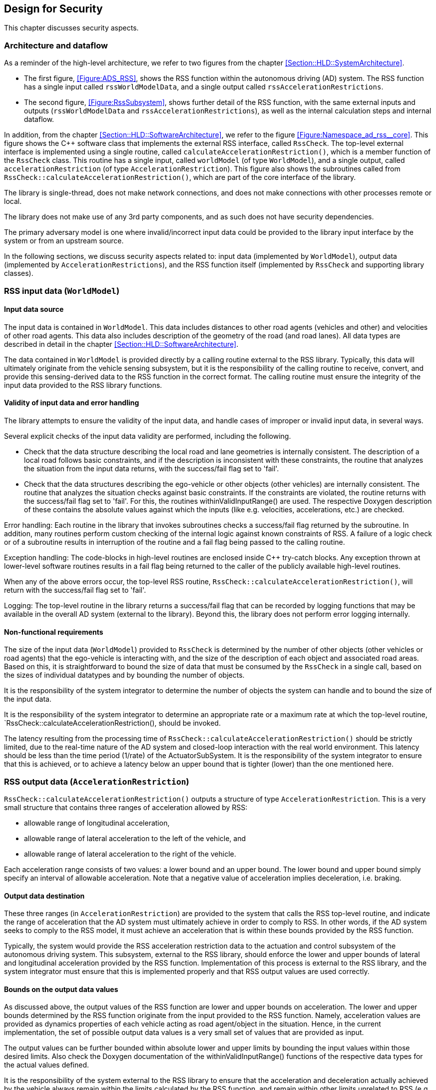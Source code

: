 [[Section::HLD::Security]]
## Design for Security

This chapter discusses security aspects.

### Architecture and dataflow

As a reminder of the high-level architecture, we refer to two figures from the chapter
<<Section::HLD::SystemArchitecture>>.

* The first figure, <<Figure:ADS_RSS>>,
shows the RSS function within the autonomous driving
(AD) system. The RSS function has a single input called
`rssWorldModelData`, and a single output called `rssAccelerationRestrictions`.
* The second figure, <<Figure:RssSubsystem>>,
shows further detail of the RSS function, with the same external inputs and outputs
(`rssWorldModelData` and `rssAccelerationRestrictions`), as well
as the internal calculation steps and internal dataflow.

In addition, from the chapter <<Section::HLD::SoftwareArchitecture>>,
we refer to the figure <<Figure:Namespace_ad_rss__core>>.
This figure shows the C++ software class that implements the external
RSS interface, called `RssCheck`.
The top-level external interface is implemented using a single routine,
called `calculateAccelerationRestriction()`, which is a member function of
the `RssCheck` class. This routine has a single input, called `worldModel` (of
type `WorldModel`), and a single output,
called `accelerationRestriction` (of type `AccelerationRestriction`).
This figure also shows the subroutines called from `RssCheck::calculateAccelerationRestriction()`, which are part of the core interface of the library.

The library is single-thread, does not make network connections, and does not make connections with other processes remote or local.

The library does not make use of any 3rd party components, and as such does not have security dependencies.

The primary adversary model is one where invalid/incorrect input data could be provided to the library input interface by the system or from an upstream source.

In the following sections, we discuss security aspects related to:
input data (implemented by `WorldModel`), output data (implemented
by `AccelerationRestrictions`), and the RSS function itself (implemented
by `RssCheck` and supporting library classes).


### RSS input data (`WorldModel`)


#### Input data source

The input data is contained in `WorldModel`. This data includes distances to
other road agents (vehicles and other) and velocities of other road agents. This
data also includes description of the geometry of the road (and road lanes). All
data types are described in detail in the chapter
<<Section::HLD::SoftwareArchitecture>>.

The data contained in `WorldModel` is provided directly by a
calling routine external to the RSS library. Typically, this data will
ultimately originate from the vehicle sensing subsystem, but it is the
responsibility of the calling routine to receive, convert, and provide
this sensing-derived data to the RSS function in the correct format.
The calling routine must ensure the integrity of the input data
provided to the RSS library functions.

#### Validity of input data and error handling

The library attempts to ensure the validity of the input data, and handle cases of improper or invalid input data, in several ways.

Several explicit checks of the input data validity are performed, including the following.

* Check that the data structure describing the local road and lane geometries is
  internally consistent. The description of a local road follows basic constraints,
  and if the description is inconsistent with these constraints, the routine
  that analyzes the situation from the input data returns, with the success/fail
  flag set to 'fail'.
* Check that the data structures describing the ego-vehicle or other objects (other
  vehicles) are internally consistent. The routine that analyzes the situation checks
  against basic constraints. If the constraints are violated, the routine returns
  with the success/fail flag set to 'fail'. For this, the routines withinValidInputRange()
  are used. The respective Doxygen description of these contains the absolute values against
  which the inputs (like e.g. velocities, accelerations, etc.) are checked.

Error handling: Each routine in the library that invokes subroutines checks a success/fail flag returned by the subroutine. In addition, many routines perform custom checking of the internal logic against known constraints of RSS. A failure of a logic check or of a subroutine results in interruption of the routine and a fail flag being passed to the calling routine.

Exception handling: The code-blocks in high-level routines are enclosed inside C++ try-catch blocks. Any exception thrown at lower-level software routines results in a fail flag being returned to the caller of the publicly available high-level routines.

When any of the above errors occur, the top-level RSS routine,
`RssCheck::calculateAccelerationRestriction()`, will return with the success/fail
flag set to 'fail'.

Logging: The top-level routine in the library returns a success/fail flag that can
be recorded by logging functions that may be available in the overall AD system
(external to the library). Beyond this, the library does not perform error logging internally.


#### Non-functional requirements

The size of the input data (`WorldModel`) provided to `RssCheck` is determined by the number of other objects (other vehicles or road agents) that the ego-vehicle is interacting with, and the size of the description of each object and associated road areas.  Based on this, it is straightforward to bound the size of data that must be consumed by the `RssCheck` in a single call, based on the sizes of individual datatypes and by bounding the number of objects.

It is the responsibility of the system integrator to determine the number of objects the system can handle and to bound the size of the input data.

It is the responsibility of the system integrator to determine an appropriate rate or a maximum rate at which the top-level routine,
`RssCheck::calculateAccelerationRestriction(), should be invoked.

The latency resulting from the processing time of
`RssCheck::calculateAccelerationRestriction()` should be strictly limited, due
to the real-time nature of the AD system and closed-loop interaction with the
real world environment. This latency should be less than the time period
(1/rate) of the ActuatorSubSystem. It is the responsibility of the system
integrator to ensure that this is achieved, or to achieve a latency below an
upper bound that is tighter (lower) than the one mentioned here.


### RSS output data (`AccelerationRestriction`)

`RssCheck::calculateAccelerationRestriction()` outputs a structure of type
`AccelerationRestriction`. This is a very small structure that contains three
ranges of acceleration allowed by RSS:

* allowable range of longitudinal acceleration,
* allowable range of lateral acceleration to the left of the vehicle, and
* allowable range of lateral acceleration to the right of the vehicle.

Each acceleration range consists of two values: a lower bound and an upper
bound. The lower bound and upper bound simply specify an interval of allowable
acceleration. Note that a negative value of acceleration implies deceleration,
i.e. braking.


#### Output data destination

These three ranges (in `AccelerationRestriction`) are provided to the system
that calls the RSS top-level routine, and indicate the range of acceleration
that the AD system must ultimately achieve in order to comply to RSS. In other
words, if the AD system seeks to comply to the RSS model, it must achieve
an acceleration that is within these bounds provided by the RSS function.

Typically, the system would provide the RSS acceleration restriction data to the
actuation and control subsystem of the autonomous driving system. This
subsystem, external to the RSS library, should enforce the lower and upper
bounds of lateral and longitudinal acceleration provided by the RSS function. Implementation of this process is external to the RSS library, and the system
integrator must ensure that this is implemented properly and that RSS output
values are used correctly.


#### Bounds on the output data values

As discussed above, the output values of the RSS function are lower and upper
bounds on acceleration.  The lower and upper bounds determined by the RSS
function originate from the input provided to the RSS function. Namely,
acceleration values are provided as dynamics properties of each vehicle
acting as road agent/object in the situation. Hence, in the current
implementation, the set of possible output data values is a very small
set of values that are provided as input.

The output values can be further bounded within absolute lower and upper
limits by bounding the input values within those desired limits.
Also check the Doxygen documentation of the withinValidInputRange() functions of the
respective data types for the actual values defined.

It is the responsibility of the system external to the RSS library to ensure
that the acceleration and deceleration actually achieved by the vehicle always
remain within the limits calculated by the RSS function, and remain within other
limits unrelated to RSS (e.g. physical limits imposed by the vehicle
dynamics and the environment).


#### Bounds on the output data size

The output data of the RSS calculations consists of 6 floating point values
(3 ranges, each with a lower and upper limit). As such, the size of the output
data is strictly bounded already.

It is the responsibility of the system integrator to determine an appropriate
rate or maximum rate at which to invoke the RSS library function.


### RSS library code validation

#### Dependencies

The RSS library has no dependency on any external library (except for the
C++ Standard Library).


#### Coding standards

Code quality has been ensured through unit testing.

Unit testing achieved code coverage of: 95% functions, 94% lines, 63% branches.


#### Compiler and compiler security flags

The development platform is Ubuntu Linux 16.04 Xenial.

A standard cmake toolchain has been used to compile the library. The compiler is g++ 5.4.0; g++ 4.8.0 is also supported.

The following, strict, compilation flags are used: C++11, -Werror, -Wall, -Wextra, -pedantic, -Wconversion, -Wsign-conversion, -Wfloat-equal -Wshadow -Wswitch-default -Wenum-compare -Wformat -Wformat-security.

* -Werror turns all warnings into errors
* -Wall enables many warnings about code constructs that are questionable
* -Wextra enables additional warnings not enabled by -Wall
* -Wconversion warns for implicit conversions (e.g. between integer and real types)
* -Wsign-conversion warn for implicit conversions that may alter a value
* -pedantic issues all warnings demanded by strict ISO C and C++
* -Wfloat-equal warn if floating-point values are used in equality comparisons
* -Wshadow warn on shadowed variable declarations
* -Wswitch-default warn if the default case is missing in a switch
* -Wenum-compare warn about a comparison between values of different enumerated types
* -Wformat* warns about errors within format strings

In addition, there are compiler flags (-fstack-protector-all -fasynchronous-unwind-tables -fno-omit-frame-pointer -fPIE -fPIC -D_FORTIFY_SOURCE=2) and linker flags (-Wl,-z,now -Wl,-z,relro -pie)
enabled to harden the resulting binaries.

Compilation with these flags completes without any error or warning.


#### Code analysis

The code analysis tool `cppcheck` was run on the library code, and no relevant issues found.


#### Critical assets

The library does not contain critical assets from a security perspective, other than the library code itself.
